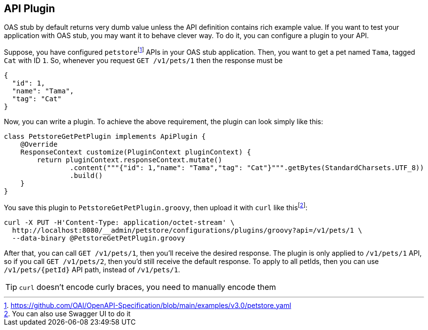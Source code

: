 [#plugin]
== API Plugin

OAS stub by default returns very dumb value unless the API
definition contains rich example value. If you want to test
your application with OAS stub, you may want it to behave
clever way. To do it, you can configure a plugin to your API.

:oas-example: footnote:[https://github.com/OAI/OpenAPI-Specification/blob/main/examples/v3.0/petstore.yaml]

Suppose, you have configured `petstore`{oas-example} APIs in your OAS stub
application. Then, you want to get a pet named `Tama`, tagged `Cat` with
ID `1`. So, whenever you request `GET /v1/pets/1` then the response must
be

[source, json]
----
{
  "id": 1,
  "name": "Tama",
  "tag": "Cat"
}
----

Now, you can write a plugin. To achieve the above requirement, the plugin
can look simply like this:

[source, groovy]
----
class PetstoreGetPetPlugin implements ApiPlugin {
    @Override
    ResponseContext customize(PluginContext pluginContext) {
        return pluginContext.responseContext.mutate()
                .content("""{"id": 1,"name": "Tama","tag": "Cat"}""".getBytes(StandardCharsets.UTF_8))
                .build()
    }
}
----

:use-swagger-ui: footnote:[You can also use Swagger UI to do it]

You save this plugin to `PetstoreGetPetPlugin.groovy`, then upload
it with `curl` like this{use-swagger-ui}:

[source, shell]
----
curl -X PUT -H'Content-Type: application/octet-stream' \
  http://localhost:8080/__admin/petstore/configurations/plugins/groovy?api=/v1/pets/1 \
  --data-binary @PetstoreGetPetPlugin.groovy
----

After that, you can call `GET /v1/pets/1`, then you'll receive the
desired response. The plugin is only applied to `/v1/pets/1` API,
so if you call `GET /v1/pets/2`, then you'd still receive the default
response. To apply to all petIds, then you can use `/v1/pets/{petId}`
API path, instead of `/v1/pets/1`.

TIP: `curl` doesn't encode curly braces, you need to manually encode them
